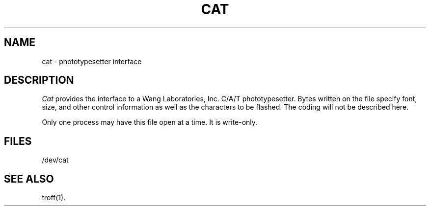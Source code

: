 .TH CAT 7 "PDP-11 only"
.SH NAME
cat \- phototypesetter interface
.SH DESCRIPTION
.I Cat\^
provides the interface to a Wang Laboratories, Inc. C/A/T phototypesetter.
Bytes written on the file specify font, size, and other control
information as well as the characters to be flashed.
The coding will not be described here.
.PP
Only one process may have
this file open at a time.
It is write-only.
.SH FILES
/dev/cat
.SH SEE ALSO
troff(1).
.\"	@(#)cat.7	5.2 of 5/18/82
